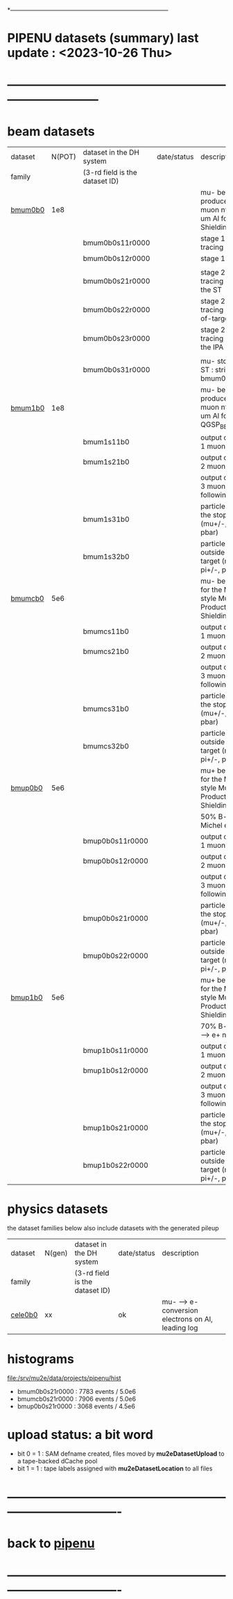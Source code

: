 # 
*------------------------------------------------------------------------------
* PIPENU datasets (summary)       last update : <2023-10-26 Thu>
* -----------------------------------------------------------------------------
* *beam    datasets*                                                             
|---------+--------+--------------------------------+-------------+-----------------------------------------------------------------------|
| dataset | N(POT) | dataset in the DH system       | date/status | description                                                           |
| family  |        | (3-rd field is the dataset ID) |             |                                                                       |
|---------+--------+--------------------------------+-------------+-----------------------------------------------------------------------|
| [[file:../datasets/bmum0b0/pbar2m.bmum0b0.org][bmum0b0]] |    1e8 |                                |             | mu- beam - produce stopped muon ntuple, 105.6 um Al foils, ShieldingM |
|         |        | bmum0b0s11r0000                |             | stage 1 beam tracing : out of TS5                                     |
|         |        | bmum0b0s12r0000                |             | stage 1 "neutrals"                                                    |
|         |        |                                |             |                                                                       |
|         |        | bmum0b0s21r0000                |             | stage 2 beam tracing : stopped in the ST                              |
|         |        | bmum0b0s22r0000                |             | stage 2 beam tracing : stops out-of-target                            |
|         |        | bmum0b0s23r0000                |             | stage 2 beam tracing : stopped in the IPA                             |
|         |        |                                |             |                                                                       |
|         |        | bmum0b0s31r0000                |             | mu- stopped in the ST : stripped from   bmum0b0s21r0000               |
|---------+--------+--------------------------------+-------------+-----------------------------------------------------------------------|
| [[file:../datasets/bmum1b0/pbar2m.bmum1b0.org][bmum1b0]] |    1e8 |                                |             | mu- beam - produce stopped muon ntuple, 105.6 um Al foils, QGSP_BERT  |
|         |        | bmum1s11b0                     |             | output of the stage 1 muon tracing                                    |
|         |        | bmum1s21b0                     |             | output of the stage 2 muon tracing                                    |
|         |        |                                |             | output of the stage 3 muon tracing - 2 following datasets             |
|         |        | bmum1s31b0                     |             | particles stopped in the stopping target (mu+/-, pi+/-, pbar)         |
|         |        | bmum1s32b0                     |             | particles stopped outside the stopping target (mu+/-, pi+/-, pbar)    |
|---------+--------+--------------------------------+-------------+-----------------------------------------------------------------------|
| [[file:../datasets/bmumcb0/pbar2m.bmumcb0.org][bmumcb0]] |    5e6 |                                |             | mu- beam - default for the MDC2020-style Mu2e Production, ShieldingM  |
|         |        | bmumcs11b0                     |             | output of the stage 1 muon tracing                                    |
|         |        | bmumcs21b0                     |             | output of the stage 2 muon tracing                                    |
|         |        |                                |             | output of the stage 3 muon tracing - 2 following datasets             |
|         |        | bmumcs31b0                     |             | particles stopped in the stopping target (mu+/-, pi+/-, pbar)         |
|         |        | bmumcs32b0                     |             | particles stopped outside the stopping target (mu+/-, pi+/-, pbar)    |
|---------+--------+--------------------------------+-------------+-----------------------------------------------------------------------|
| [[file:../datasets/bmup0b0/pbar2m.bmup0b0.org][bmup0b0]] |    5e6 |                                |             | mu+ beam - default for the MDC2020-style Mu2e Production, ShieldingM  |
|         |        |                                |             | 50% B-field for Michel edge studies                                   |
|         |        | bmup0b0s11r0000                |             | output of the stage 1 muon tracing                                    |
|         |        | bmup0b0s12r0000                |             | output of the stage 2 muon tracing                                    |
|         |        |                                |             | output of the stage 3 muon tracing - 2 following datasets             |
|         |        | bmup0b0s21r0000                |             | particles stopped in the stopping target (mu+/-, pi+/-, pbar)         |
|         |        | bmup0b0s22r0000                |             | particles stopped outside the stopping target (mu+/-, pi+/-, pbar)    |
|---------+--------+--------------------------------+-------------+-----------------------------------------------------------------------|
| [[file:../datasets/bmup1b0/pbar2m.bmup1b0.org][bmup1b0]] |    5e6 |                                |             | mu+ beam - default for the MDC2020-style Mu2e Production, ShieldingM  |
|         |        |                                |             | 70% B-field for pi+ --> e+ nu                                         |
|         |        | bmup1b0s11r0000                |             | output of the stage 1 muon tracing                                    |
|         |        | bmup1b0s12r0000                |             | output of the stage 2 muon tracing                                    |
|         |        |                                |             | output of the stage 3 muon tracing - 2 following datasets             |
|         |        | bmup1b0s21r0000                |             | particles stopped in the stopping target (mu+/-, pi+/-, pbar)         |
|         |        | bmup1b0s22r0000                |             | particles stopped outside the stopping target (mu+/-, pi+/-, pbar)    |
|---------+--------+--------------------------------+-------------+-----------------------------------------------------------------------|

* *physics datasets*                                                             
  the dataset families below also include datasets with the generated pileup
|---------+--------+--------------------------------+-------------+----------------------------------------------------|
| dataset | N(gen) | dataset in the DH system       | date/status | description                                        |
| family  |        | (3-rd field is the dataset ID) |             |                                                    |
|---------+--------+--------------------------------+-------------+----------------------------------------------------|
| [[file:../datasets/cele0b0/pbar2m.cele0b0.org][cele0b0]] |     xx |                                | ok          | mu- --> e- conversion electrons on Al, leading log |
|---------+--------+--------------------------------+-------------+----------------------------------------------------|
* histograms                                                                     
  file:/srv/mu2e/data/projects/pipenu/hist                                       
  - bmum0b0s21r0000 : 7783 events / 5.0e6
  - bmumcb0s21r0000 : 7906 events / 5.0e6
  - bmup0b0s21r0000 : 3068 events / 4.5e6
* upload status: a bit word                                                      
  - bit 0 = 1 : SAM defname created, files moved by *mu2eDatasetUpload*          
                to a tape-backed dCache pool
  - bit 1 = 1 : tape labels assigned with *mu2eDatasetLocation* to all files     
* ----------------------------------------------------------------------------------
* back to [[file:pipenu.org][pipenu]]
* ----------------------------------------------------------------------------------

